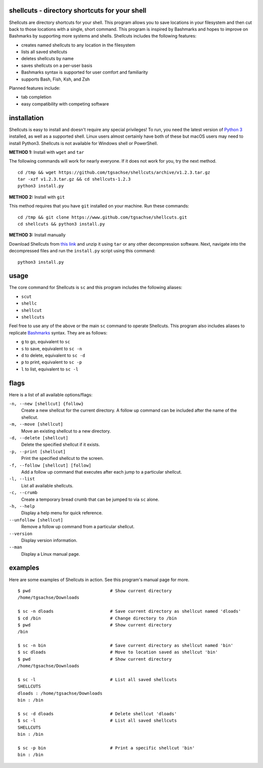 shellcuts - directory shortcuts for your shell
----------------------------------------------

Shellcuts  are  directory shortcuts for your shell. This program allows you to save locations in 
your filesystem and then cut back to those locations with a single, short command. This  program
is  inspired  by  Bashmarks  and  hopes  to  improve on Bashmarks by supporting more systems and
shells. Shellcuts includes the following features:

- creates named shellcuts to any location in the filesystem
- lists all saved shellcuts
- deletes shellcuts by name
- saves shellcuts on a per-user basis
- Bashmarks syntax is supported for user comfort and familiarity
- supports Bash, Fish, Ksh, and Zsh

Planned features include:

- tab completion
- easy compatibility with competing software

installation
------------

Shellcuts is easy to install and doesn't require any special privileges! To run, you need the latest version of `Python 3`_ installed, as well as a supported shell. Linux users almost certainly have both of these but macOS users may need to install Python3. Shellcuts is not available for Windows shell or PowerShell.

**METHOD 1:** Install with ``wget`` and ``tar``

The following commands will work for nearly everyone. If it does not work for you, try the next method.
::
  cd /tmp && wget https://github.com/tgsachse/shellcuts/archive/v1.2.3.tar.gz
  tar -xzf v1.2.3.tar.gz && cd shellcuts-1.2.3
  python3 install.py

**METHOD 2:** Install with ``git``

This method requires that you have ``git`` installed on your machine. Run these commands:
::
  cd /tmp && git clone https://www.github.com/tgsachse/shellcuts.git
  cd shellcuts && python3 install.py

**METHOD 3:** Install manually

Download Shellcuts from `this link`_ and unzip it using ``tar`` or any other decompression software. Next, navigate into the decompressed files and run the ``install.py`` script using this command:
::
  python3 install.py

usage
-----
The core command for Shellcuts is ``sc`` and this program includes the following aliases:

- ``scut``
- ``shellc``
- ``shellcut``
- ``shellcuts``

Feel free to use any of the above or the main ``sc`` command to operate Shellcuts. This program also includes aliases to replicate Bashmarks_ syntax. They are as follows:

- ``g`` to go, equivalent to ``sc``
- ``s`` to save, equivalent to ``sc -n``
- ``d`` to delete, equivalent to ``sc -d``
- ``p`` to print, equivalent to ``sc -p``
- ``l`` to list, equivalent to ``sc -l``

flags
-----
Here is a list of all available options/flags:

``-n, --new [shellcut] {follow}``
  Create a new shellcut for the current directory. A follow up command can be included after the name of the shellcut.
``-m, --move [shellcut]``
  Move an existing shellcut to a new directory.
``-d, --delete [shellcut]``
  Delete the specified shellcut if it exists.
``-p, --print [shellcut]``
  Print the specified shellcut to the screen.
``-f, --follow [shellcut] [follow]``
  Add a follow up command that executes after each jump to a particular shellcut.
``-l, --list``
  List all available shellcuts.
``-c, --crumb``
  Create a temporary bread crumb that can be jumped to via ``sc`` alone.
``-h, --help``
  Display a help menu for quick reference.
``--unfollow [shellcut]``
  Remove a follow up command from a particular shellcut.
``--version``
  Display version information.
``--man``
  Display a Linux manual page.
  
examples
--------
Here are some examples of Shellcuts in action. See this program's manual page for more.
::
  $ pwd                               # Show current directory
  /home/tgsachse/Downloads
  
  $ sc -n dloads                      # Save current directory as shellcut named 'dloads'
  $ cd /bin                           # Change directory to /bin
  $ pwd                               # Show current directory
  /bin
  
  $ sc -n bin                         # Save current directory as shellcut named 'bin'
  $ sc dloads                         # Move to location saved as shellcut 'bin'
  $ pwd                               # Show current directory
  /home/tgsachse/Downloads

  $ sc -l                             # List all saved shellcuts
  SHELLCUTS
  dloads : /home/tgsachse/Downloads
  bin : /bin

  $ sc -d dloads                      # Delete shellcut 'dloads'
  $ sc -l                             # List all saved shellcuts
  SHELLCUTS
  bin : /bin
  
  $ sc -p bin                         # Print a specific shellcut 'bin'
  bin : /bin

.. _Bashmarks: https://www.github.com/huyng/bashmarks
.. _`Python 3`: https://www.python.org
.. _`this link`: https://github.com/tgsachse/shellcuts/archive/v1.2.3.tar.gz
